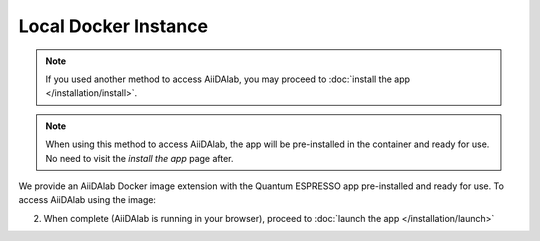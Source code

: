 =====================
Local Docker Instance
=====================

.. note::

   If you used another method to access AiiDAlab, you may proceed to :doc:`install the app </installation/install>`.

.. note::

   When using this method to access AiiDAlab, the app will be pre-installed in the container and ready for use. No need to visit the *install the app* page after.

We provide an AiiDAlab Docker image extension with the Quantum ESPRESSO app pre-installed and ready for use. To access AiiDAlab using the image:

.. raw:: html

   <ol style="margin: 0px;">
      <li>
         Follow the general instructions on the <a href="https://aiidalab.readthedocs.io/en/latest/usage/access/local.html" target="_blank">AiiDAlab documentation</a> choosing the <b>aiidalab/qe</b> image (<b>recommended</b>)
      </li>
   </ol>

2. When complete (AiiDAlab is running in your browser), proceed to :doc:`launch the app </installation/launch>`

